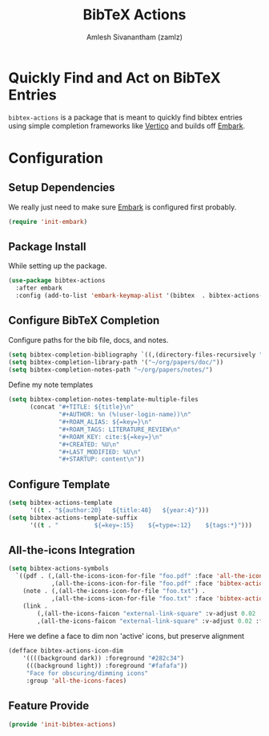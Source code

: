 #+TITLE: BibTeX Actions
#+AUTHOR: Amlesh Sivanantham (zamlz)
#+ROAM_ALIAS:
#+ROAM_TAGS: CONFIG SOFTWARE
#+CREATED: [2021-05-20 Thu 19:43]
#+LAST_MODIFIED: [2021-05-22 Sat 17:14:05]
#+STARTUP: content

* Quickly Find and Act on BibTeX Entries

=bibtex-actions= is a package that is meant to quickly find bibtex entries using simple completion frameworks like [[file:vertico.org][Vertico]] and builds off [[file:embark.org][Embark]].

* Configuration
:PROPERTIES:
:header-args:emacs-lisp: :tangle ~/.config/emacs/lisp/init-bibtex-actions.el :comments both :mkdirp yes
:END:

** Setup Dependencies

We really just need to make sure [[file:embark.org][Embark]] is configured first probably.

#+begin_src emacs-lisp
(require 'init-embark)
#+end_src

** Package Install

While setting up the package.

#+begin_src emacs-lisp
(use-package bibtex-actions
  :after embark
  :config (add-to-list 'embark-keymap-alist '(bibtex  . bibtex-actions-map)))
#+end_src

** Configure BibTeX Completion

Configure paths for the bib file, docs, and notes.

#+begin_src emacs-lisp
(setq bibtex-completion-bibliography `((,(directory-files-recursively "~/org/papers/bib/" ""))))
(setq bibtex-completion-library-path '("~/org/papers/doc/"))
(setq bibtex-completion-notes-path "~/org/papers/notes/")
#+end_src

Define my note templates

#+begin_src emacs-lisp
(setq bibtex-completion-notes-template-multiple-files
      (concat "#+TITLE: ${title}\n"
              "#+AUTHOR: %n (%(user-login-name))\n"
              "#+ROAM_ALIAS: ${=key=}\n"
              "#+ROAM_TAGS: LITERATURE_REVIEW\n"
              "#+ROAM_KEY: cite:${=key=}\n"
              "#+CREATED: %U\n"
              "#+LAST_MODIFIED: %U\n"
              "#+STARTUP: content\n"))
#+end_src

** Configure Template

#+begin_src emacs-lisp
(setq bibtex-actions-template
      '((t . "${author:20}   ${title:48}   ${year:4}")))
(setq bibtex-actions-template-suffix
      '((t . "          ${=key=:15}    ${=type=:12}    ${tags:*}")))
#+end_src

** All-the-icons Integration

#+begin_src emacs-lisp
(setq bibtex-actions-symbols
  `((pdf . (,(all-the-icons-icon-for-file "foo.pdf" :face 'all-the-icons-dred) .
            ,(all-the-icons-icon-for-file "foo.pdf" :face 'bibtex-actions-icon-dim)))
    (note . (,(all-the-icons-icon-for-file "foo.txt") .
            ,(all-the-icons-icon-for-file "foo.txt" :face 'bibtex-actions-icon-dim)))
    (link .
        (,(all-the-icons-faicon "external-link-square" :v-adjust 0.02 :face 'all-the-icons-dpurple) .
        ,(all-the-icons-faicon "external-link-square" :v-adjust 0.02 :face 'bibtex-actions-icon-dim)))))
#+end_src

Here we define a face to dim non 'active' icons, but preserve alignment

#+begin_src emacs-lisp
(defface bibtex-actions-icon-dim
    '((((background dark)) :foreground "#282c34")
     (((background light)) :foreground "#fafafa"))
     "Face for obscuring/dimming icons"
     :group 'all-the-icons-faces)
#+end_src

** Feature Provide

#+begin_src emacs-lisp
(provide 'init-bibtex-actions)
#+end_src
